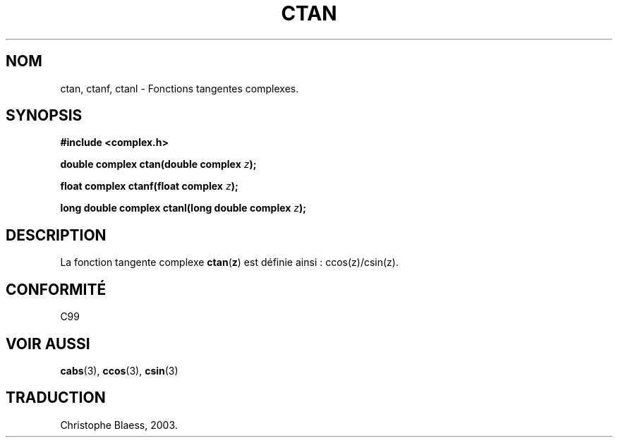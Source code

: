 .\" Copyright 2002 Walter Harms (walter.harms@informatik.uni-oldenburg.de)
.\" Distributed under GPL
.\" Traduction Christophe Blaess <ccb@club-internet.fr>
.\" 21/07/2003 - LDP-1.57
.\" Màj 27/06/2005 LDP-1.60
.\"
.TH CTAN 3 "21 juillet 2003" LDP "Manuel du programmeur Linux"
.SH NOM
ctan, ctanf, ctanl \- Fonctions tangentes complexes.
.SH SYNOPSIS
.B #include <complex.h>
.sp
.BI "double complex ctan(double complex " z ");"
.sp
.BI "float complex ctanf(float complex " z );
.sp
.BI "long double complex ctanl(long double complex " z ");"
.sp
.SH DESCRIPTION
La fonction tangente complexe
.BR ctan ( z )
est définie ainsi\ :
ccos(z)/csin(z).
.SH "CONFORMITÉ"
C99
.SH "VOIR AUSSI"
.BR cabs (3),
.BR ccos (3),
.BR csin (3)
.SH TRADUCTION
Christophe Blaess, 2003.
